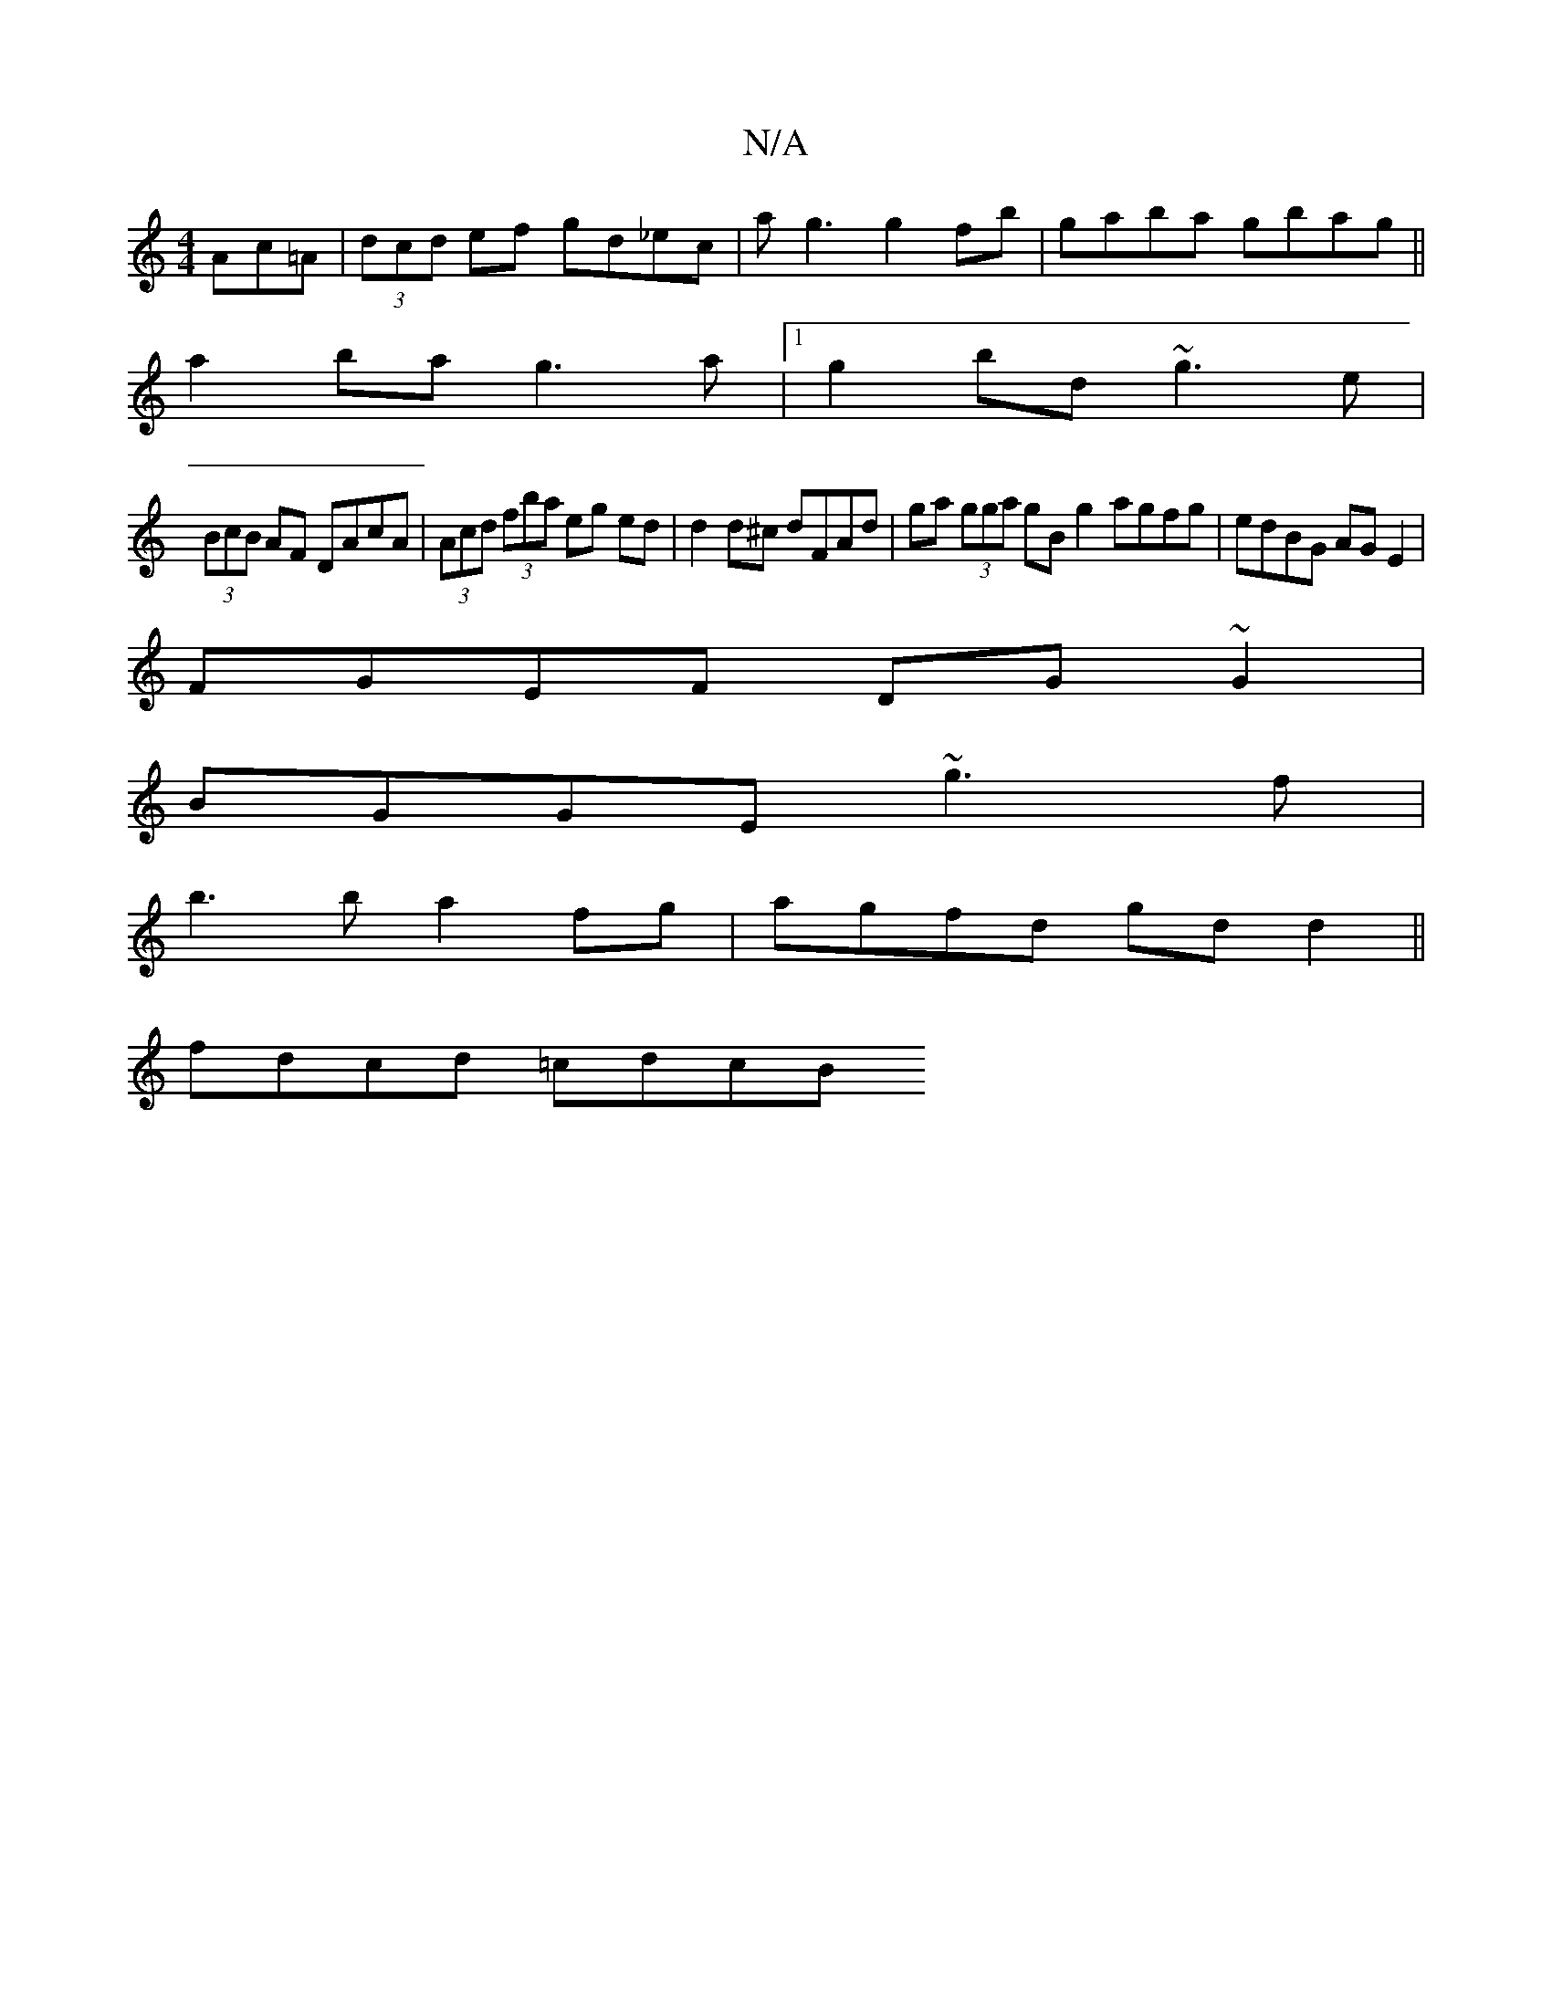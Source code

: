 X:1
T:N/A
M:4/4
R:N/A
K:Cmajor
Ac=A|(3dcd ef gd_ec|ag3g2fb|gaba gbag||
a2 ba g3a|1 g2bd ~g3e|
(3BcB AF DAcA|(3Acd (3fba eg ed | d2 d^c d=(3FAd | ga (3gga gBg2 agfg|edBG AGE2|
FGEF DG~G2|
BGGE ~g3f |
b3b a2fg|agfd gd d2||
fdcd =cdcB